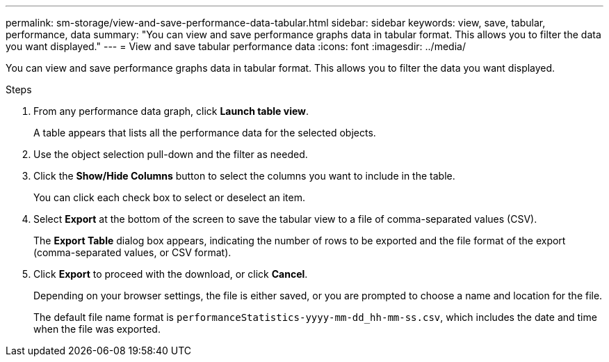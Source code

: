 ---
permalink: sm-storage/view-and-save-performance-data-tabular.html
sidebar: sidebar
keywords: view, save, tabular, performance, data
summary: "You can view and save performance graphs data in tabular format. This allows you to filter the data you want displayed."
---
= View and save tabular performance data
:icons: font
:imagesdir: ../media/

[.lead]
You can view and save performance graphs data in tabular format. This allows you to filter the data you want displayed.

.Steps

. From any performance data graph, click *Launch table view*.
+
A table appears that lists all the performance data for the selected objects.

. Use the object selection pull-down and the filter as needed.
. Click the *Show/Hide Columns* button to select the columns you want to include in the table.
+
You can click each check box to select or deselect an item.

. Select *Export* at the bottom of the screen to save the tabular view to a file of comma-separated values (CSV).
+
The *Export Table* dialog box appears, indicating the number of rows to be exported and the file format of the export (comma-separated values, or CSV format).

. Click *Export* to proceed with the download, or click *Cancel*.
+
Depending on your browser settings, the file is either saved, or you are prompted to choose a name and location for the file.
+
The default file name format is `performanceStatistics-yyyy-mm-dd_hh-mm-ss.csv`, which includes the date and time when the file was exported.
